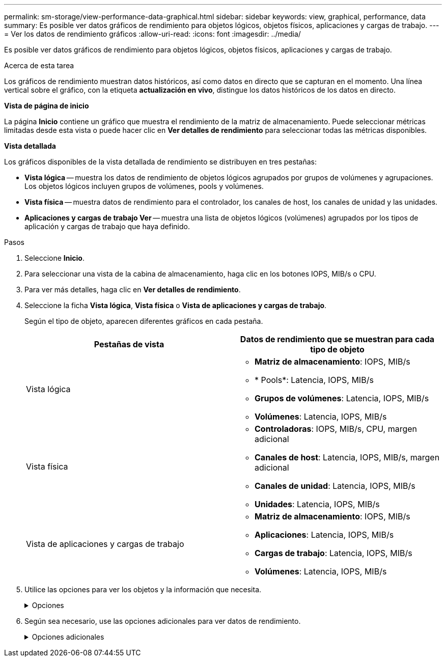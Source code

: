 ---
permalink: sm-storage/view-performance-data-graphical.html 
sidebar: sidebar 
keywords: view, graphical, performance, data 
summary: Es posible ver datos gráficos de rendimiento para objetos lógicos, objetos físicos, aplicaciones y cargas de trabajo. 
---
= Ver los datos de rendimiento gráficos
:allow-uri-read: 
:icons: font
:imagesdir: ../media/


[role="lead"]
Es posible ver datos gráficos de rendimiento para objetos lógicos, objetos físicos, aplicaciones y cargas de trabajo.

.Acerca de esta tarea
Los gráficos de rendimiento muestran datos históricos, así como datos en directo que se capturan en el momento. Una línea vertical sobre el gráfico, con la etiqueta *actualización en vivo*, distingue los datos históricos de los datos en directo.

*Vista de página de inicio*

La página *Inicio* contiene un gráfico que muestra el rendimiento de la matriz de almacenamiento. Puede seleccionar métricas limitadas desde esta vista o puede hacer clic en *Ver detalles de rendimiento* para seleccionar todas las métricas disponibles.

*Vista detallada*

Los gráficos disponibles de la vista detallada de rendimiento se distribuyen en tres pestañas:

* *Vista lógica* -- muestra los datos de rendimiento de objetos lógicos agrupados por grupos de volúmenes y agrupaciones. Los objetos lógicos incluyen grupos de volúmenes, pools y volúmenes.
* *Vista física* -- muestra datos de rendimiento para el controlador, los canales de host, los canales de unidad y las unidades.
* *Aplicaciones y cargas de trabajo Ver* -- muestra una lista de objetos lógicos (volúmenes) agrupados por los tipos de aplicación y cargas de trabajo que haya definido.


.Pasos
. Seleccione *Inicio*.
. Para seleccionar una vista de la cabina de almacenamiento, haga clic en los botones IOPS, MIB/s o CPU.
. Para ver más detalles, haga clic en *Ver detalles de rendimiento*.
. Seleccione la ficha *Vista lógica*, *Vista física* o *Vista de aplicaciones y cargas de trabajo*.
+
Según el tipo de objeto, aparecen diferentes gráficos en cada pestaña.

+
[cols="2*"]
|===
| Pestañas de vista | Datos de rendimiento que se muestran para cada tipo de objeto 


 a| 
Vista lógica
 a| 
** *Matriz de almacenamiento*: IOPS, MIB/s
** * Pools*: Latencia, IOPS, MIB/s
** *Grupos de volúmenes*: Latencia, IOPS, MIB/s
** *Volúmenes*: Latencia, IOPS, MIB/s




 a| 
Vista física
 a| 
** *Controladoras*: IOPS, MIB/s, CPU, margen adicional
** *Canales de host*: Latencia, IOPS, MIB/s, margen adicional
** *Canales de unidad*: Latencia, IOPS, MIB/s
** *Unidades*: Latencia, IOPS, MIB/s




 a| 
Vista de aplicaciones y cargas de trabajo
 a| 
** *Matriz de almacenamiento*: IOPS, MIB/s
** *Aplicaciones*: Latencia, IOPS, MIB/s
** *Cargas de trabajo*: Latencia, IOPS, MIB/s
** *Volúmenes*: Latencia, IOPS, MIB/s


|===
. Utilice las opciones para ver los objetos y la información que necesita.
+
.Opciones
[%collapsible]
====
[cols="2*"]
|===
| Opciones para ver objetos | Descripción 


 a| 
Expanda un cajón para ver la lista de objetos.
 a| 
_Cajones de navegación_ contiene objetos de almacenamiento, tales como pools, grupos de volúmenes y unidades.

Haga clic en el cajón para ver la lista de objetos del cajón.



 a| 
Seleccione los objetos que desea ver.
 a| 
Seleccione la casilla de comprobación a la izquierda de cada objeto para elegir los datos de rendimiento que desea ver.



 a| 
Use filtros para buscar nombres de objeto o nombres parciales.
 a| 
En la casilla de filtros, introduzca el nombre o un nombre parcial de los objetos para enumerar solo los objetos del cajón.



 a| 
Haga clic en *Actualizar gráficos* después de seleccionar objetos.
 a| 
Después de seleccionar objetos de los cajones, seleccione *Actualizar gráficos* para ver datos gráficos de los elementos seleccionados.



 a| 
Ocultar o mostrar gráfico
 a| 
Seleccione el título del gráfico para ocular o mostrar el gráfico.

|===
====
. Según sea necesario, use las opciones adicionales para ver datos de rendimiento.
+
.Opciones adicionales
[%collapsible]
====
[cols="2*"]
|===
| Opción | Descripción 


 a| 
Plazo
 a| 
Seleccione la cantidad de tiempo que desea ver (5 minutos, 1 hora, 8 horas, 1 día, 7 días, o 30 días). El valor predeterminado es 1 hora.


NOTE: Cargar datos de rendimiento para un lapso de 30 días puede llevar varios minutos. No salga de la página web, no actualice la página web ni cierre el explorador mientras se cargan los datos.



 a| 
Detalles de punto de datos
 a| 
Pase el cursor sobre el gráfico para ver métricas de un punto de datos en particular.



 a| 
Barra de desplazamiento
 a| 
Use la barra de desplazamiento debajo del gráfico para ver un plazo anterior o posterior.



 a| 
Barra de zoom
 a| 
Debajo del gráfico, arrastre los bordes de la barra de zoom para reducir un plazo. Cuanto más ancha sea la barra de zoom, menos granulares serán los detalles del gráfico.

Para restablecer el gráfico, seleccione una de las opciones del plazo.



 a| 
Arrastre y suelte
 a| 
En el gráfico, arrastre el cursor de un momento específico a otro para expandir un plazo.

Para restablecer el gráfico, seleccione una de las opciones del plazo.

|===
====


